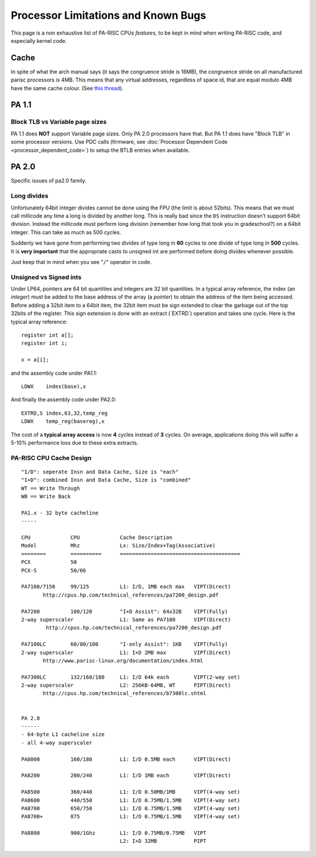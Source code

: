 Processor Limitations and Known Bugs
====================================

This page is a non exhaustive list of PA-RISC CPUs *features*, to be
kept in mind when writing PA-RISC code, and especially kernel code.

Cache
-----

In spite of what the arch manual says (it says the congruence stride is
16MB), the congruence stride on all manufactured parisc processors is
4MB. This means that any virtual addresses, regardless of space id, that
are equal modulo 4MB have the same cache colour. (See `this thread
<http://article.gmane.org/gmane.linux.ports.parisc/2766>`__).

PA 1.1
------

Block TLB vs Variable page sizes
~~~~~~~~~~~~~~~~~~~~~~~~~~~~~~~~

PA 1.1 does **NOT** support Variable page sizes. Only PA 2.0 processors
have that. But PA 1.1 does have "Block TLB" in some processor versions.
Use PDC calls (firmware, see :doc:`Processor Dependent Code
<processor_dependent_code>`) to setup the BTLB entries when available.

PA 2.0
------

Specific issues of pa2.0 family.

Long divides
~~~~~~~~~~~~

Unfortunately 64bit integer divides cannot be done using the FPU (the
limit is about 52bits). This means that we must call millicode any time
a long is divided by another long. This is really bad since the ``DS``
instruction doesn't support 64bit division. Instead the millicode must
perform long division (remember how long that took you in gradeschool?)
on a 64bit integer. This can take as much as 500 cycles.

Suddenly we have gone from performing two divides of type long in **60**
cycles to one divide of type long in **500** cycles. It is **very
important** that the appropriate casts to unsigned int are performed
before doing divides whenever possible.

Just keep that in mind when you see "``/``" operator in code.

Unsigned vs Signed ints
~~~~~~~~~~~~~~~~~~~~~~~

Under LP64, pointers are 64 bit quantities and integers are 32 bit
quantities. In a typical array reference, the index (an *integer*) must
be added to the base address of the array (a *pointer*) to obtain the
address of the item being accessed. Before adding a 32bit item to a
64bit item, the 32bit item must be sign extended to clear the garbage
out of the top 32bits of the register. This sign extension is done with
an extract (\`EXTRD\`) operation and takes one cycle. Here is the
typical array reference::

    register int a[];
    register int i;

    x = a[i];

and the assembly code under PA1.1::

    LDWX    index(base),x

And finally the assembly code under PA2.0::

    EXTRD,S index,63,32,temp_reg
    LDWX    temp_reg(basereg),x

The cost of a **typical array access** is now **4** cycles instead of
**3** cycles. On average, applications doing this will suffer a 5-10%
performance loss due to these extra extracts.

PA-RISC CPU Cache Design
~~~~~~~~~~~~~~~~~~~~~~~~
::

    "I/D": seperate Insn and Data Cache, Size is "each"
    "I+D": combined Insn and Data Cache, Size is "combined"
    WT == Write Through
    WB == Write Back

    PA1.x - 32 byte cacheline
    -----
     
    CPU             CPU             Cache Description
    Model           Mhz             Lx: Size/Index+Tag(Associative)
    ========        ==========      =======================================
    PCX             50 
    PCX-S           50/66

    PA7100/7150     99/125          L1: I/D, 1MB each max   VIPT(Direct)
           http://cpus.hp.com/technical_references/pa7200_design.pdf

    PA7200          100/120         "I+D Assist": 64x32B    VIPT(Fully)
    2-way superscaler               L1: Same as PA7100      VIPT(Direct)
            http://cpus.hp.com/technical_references/pa7200_design.pdf
      
    PA7100LC        60/80/100       "I-only Assist": 1KB    VIPT(Fully)
    2-way superscaler               L1: I+D 2MB max         VIPT(Direct)
           http://www.parisc-linux.org/documentation/index.html

    PA7300LC        132/160/180     L1: I/D 64k each        VIPT(2-way set)
    2-way superscaler               L2: 256KB-64MB, WT      PIPT(Direct)
           http://cpus.hp.com/technical_references/b7300lc.shtml


    PA 2.0
    ------
    - 64-byte L1 cacheline size
    - all 4-way superscaler

    PA8000          160/180         L1: I/D 0.5MB each      VIPT(Direct)

    PA8200          200/240         L1: I/D 1MB each        VIPT(Direct)

    PA8500          360/440         L1: I/D 0.50MB/1MB      VIPT(4-way set)
    PA8600          440/550         L1: I/D 0.75MB/1.5MB    VIPT(4-way set)
    PA8700          650/750         L1: I/D 0.75MB/1.5MB    VIPT(4-way set)
    PA8700+         875             L1: I/D 0.75MB/1.5MB    VIPT(4-way set)

    PA8800          900/1Ghz        L1: I/D 0.75MB/0.75MB   VIPT
                                    L2: I+D 32MB            PIPT
